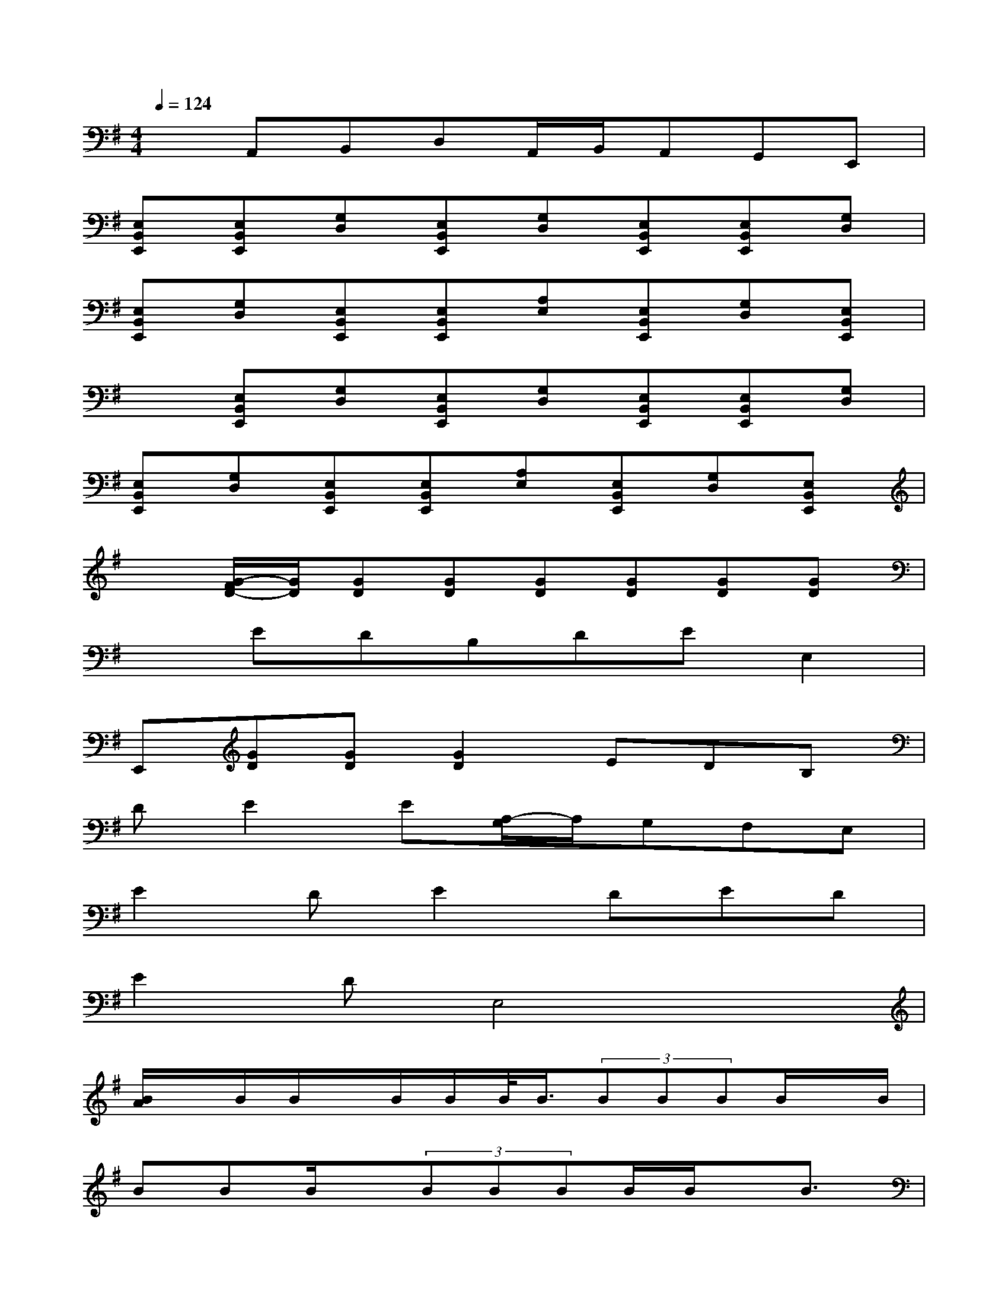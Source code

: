 X:1
T:
M:4/4
L:1/8
Q:1/4=124
K:G%1sharps
V:1
xA,,B,,D,A,,/2B,,/2A,,G,,E,,|
[E,B,,E,,][E,B,,E,,][G,D,][E,B,,E,,][G,D,][E,B,,E,,][E,B,,E,,][G,D,]|
[E,B,,E,,][G,D,][E,B,,E,,][E,B,,E,,][A,E,][E,B,,E,,][G,D,][E,B,,E,,]|
x[E,B,,E,,][G,D,][E,B,,E,,][G,D,][E,B,,E,,][E,B,,E,,][G,D,]|
[E,B,,E,,][G,D,][E,B,,E,,][E,B,,E,,][A,E,][E,B,,E,,][G,D,][E,B,,E,,]|
x[G/2-F/2D/2-][G/2D/2][GD][GD][GD][GD][GD][GD]|
xEDB,DEE,2|
E,,[GD][GD][G2D2]EDB,|
DE2E[A,/2-G,/2]A,/2G,F,E,|
E2DE2DED|
E2DE,4x|
[B/2A/2]x/2B/2B/2x/2B/2B/2B/2<B/2(3BBBB/2x/2B/2|
BBB/2x/2(3BBBB/2B/2x/2B3/2|
[E,/2-D,/2]E,3/2GEG2<E2|
^C/2D3/2-[E/2-D/2]E/2A,2G,A,B,|
ED^A,B,^A,=A,G,[E,/2-^D,/2]E,/2